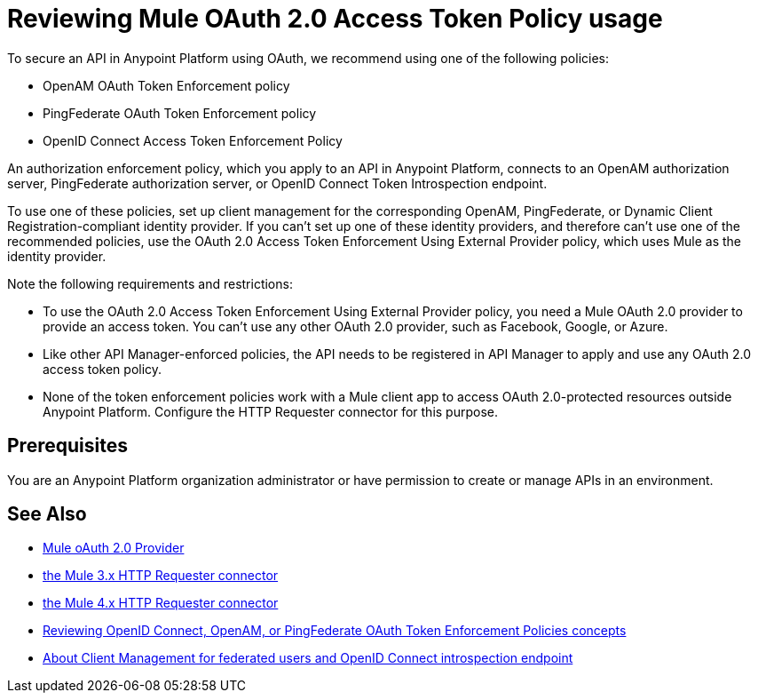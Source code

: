 = Reviewing Mule OAuth 2.0 Access Token Policy usage
:keywords: oauth, raml, token, validation, policy

To secure an API in Anypoint Platform using OAuth, we recommend using one of the following policies: 

* OpenAM OAuth Token Enforcement policy
* PingFederate OAuth Token Enforcement policy
* OpenID Connect Access Token Enforcement Policy

An authorization enforcement policy, which you apply to an API in Anypoint Platform, connects to an OpenAM authorization server, PingFederate authorization server, or OpenID Connect Token Introspection endpoint.

To use one of these policies, set up client management for the corresponding OpenAM, PingFederate, or Dynamic Client Registration-compliant identity provider. If you can't set up one of these identity providers, and therefore can't use one of the recommended policies, use the OAuth 2.0 Access Token Enforcement Using External Provider policy, which uses Mule as the identity provider.

Note the following requirements and restrictions:

* To use the OAuth 2.0 Access Token Enforcement Using External Provider policy, you need a Mule OAuth 2.0 provider to provide an access token. You can't use any other OAuth 2.0 provider, such as Facebook, Google, or Azure. 
* Like other API Manager-enforced policies, the API needs to be registered in API Manager to apply and use any OAuth 2.0 access token policy.
* None of the token enforcement policies work with a Mule client app to access OAuth 2.0-protected resources outside Anypoint Platform. Configure the HTTP Requester connector for this purpose. 

== Prerequisites

You are an Anypoint Platform organization administrator or have permission to create or manage APIs in an environment.

== See Also

* link:/api-manager/v/2.x/mule-oauth-provider-landing-page[Mule oAuth 2.0 Provider]
* link:/mule-user-guide/v/3.8/authentication-in-http-requests[the Mule 3.x HTTP Requester connector]
* link:/connectors/http-documentation[the Mule 4.x HTTP Requester connector]
* link:/api-manager/v/2.x/openam-oauth-token-enforcement-policy[Reviewing OpenID Connect, OpenAM, or PingFederate OAuth Token Enforcement Policies concepts]
* link:/access-management/managing-api-clients[About Client Management for federated users and OpenID Connect introspection endpoint]
